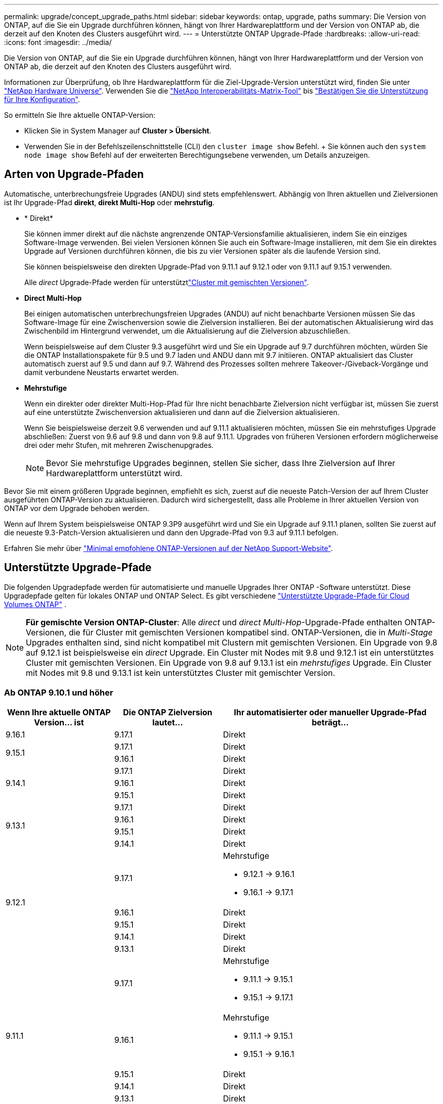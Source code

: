 ---
permalink: upgrade/concept_upgrade_paths.html 
sidebar: sidebar 
keywords: ontap, upgrade, paths 
summary: Die Version von ONTAP, auf die Sie ein Upgrade durchführen können, hängt von Ihrer Hardwareplattform und der Version von ONTAP ab, die derzeit auf den Knoten des Clusters ausgeführt wird. 
---
= Unterstützte ONTAP Upgrade-Pfade
:hardbreaks:
:allow-uri-read: 
:icons: font
:imagesdir: ../media/


[role="lead"]
Die Version von ONTAP, auf die Sie ein Upgrade durchführen können, hängt von Ihrer Hardwareplattform und der Version von ONTAP ab, die derzeit auf den Knoten des Clusters ausgeführt wird.

Informationen zur Überprüfung, ob Ihre Hardwareplattform für die Ziel-Upgrade-Version unterstützt wird, finden Sie unter https://hwu.netapp.com["NetApp Hardware Universe"^]. Verwenden Sie die link:https://imt.netapp.com/matrix/#welcome["NetApp Interoperabilitäts-Matrix-Tool"^] bis link:confirm-configuration.html["Bestätigen Sie die Unterstützung für Ihre Konfiguration"].

.So ermitteln Sie Ihre aktuelle ONTAP-Version:
* Klicken Sie in System Manager auf *Cluster > Übersicht*.
* Verwenden Sie in der Befehlszeilenschnittstelle (CLI) den `cluster image show` Befehl. + Sie können auch den `system node image show` Befehl auf der erweiterten Berechtigungsebene verwenden, um Details anzuzeigen.




== Arten von Upgrade-Pfaden

Automatische, unterbrechungsfreie Upgrades (ANDU) sind stets empfehlenswert. Abhängig von Ihren aktuellen und Zielversionen ist Ihr Upgrade-Pfad *direkt*, *direkt Multi-Hop* oder *mehrstufig*.

* * Direkt*
+
Sie können immer direkt auf die nächste angrenzende ONTAP-Versionsfamilie aktualisieren, indem Sie ein einziges Software-Image verwenden. Bei vielen Versionen können Sie auch ein Software-Image installieren, mit dem Sie ein direktes Upgrade auf Versionen durchführen können, die bis zu vier Versionen später als die laufende Version sind.

+
Sie können beispielsweise den direkten Upgrade-Pfad von 9.11.1 auf 9.12.1 oder von 9.11.1 auf 9.15.1 verwenden.

+
Alle _direct_ Upgrade-Pfade werden für unterstütztlink:concept_mixed_version_requirements.html["Cluster mit gemischten Versionen"].

* *Direct Multi-Hop*
+
Bei einigen automatischen unterbrechungsfreien Upgrades (ANDU) auf nicht benachbarte Versionen müssen Sie das Software-Image für eine Zwischenversion sowie die Zielversion installieren. Bei der automatischen Aktualisierung wird das Zwischenbild im Hintergrund verwendet, um die Aktualisierung auf die Zielversion abzuschließen.

+
Wenn beispielsweise auf dem Cluster 9.3 ausgeführt wird und Sie ein Upgrade auf 9.7 durchführen möchten, würden Sie die ONTAP Installationspakete für 9.5 und 9.7 laden und ANDU dann mit 9.7 initiieren. ONTAP aktualisiert das Cluster automatisch zuerst auf 9.5 und dann auf 9.7. Während des Prozesses sollten mehrere Takeover-/Giveback-Vorgänge und damit verbundene Neustarts erwartet werden.

* *Mehrstufige*
+
Wenn ein direkter oder direkter Multi-Hop-Pfad für Ihre nicht benachbarte Zielversion nicht verfügbar ist, müssen Sie zuerst auf eine unterstützte Zwischenversion aktualisieren und dann auf die Zielversion aktualisieren.

+
Wenn Sie beispielsweise derzeit 9.6 verwenden und auf 9.11.1 aktualisieren möchten, müssen Sie ein mehrstufiges Upgrade abschließen: Zuerst von 9.6 auf 9.8 und dann von 9.8 auf 9.11.1. Upgrades von früheren Versionen erfordern möglicherweise drei oder mehr Stufen, mit mehreren Zwischenupgrades.

+

NOTE: Bevor Sie mehrstufige Upgrades beginnen, stellen Sie sicher, dass Ihre Zielversion auf Ihrer Hardwareplattform unterstützt wird.



Bevor Sie mit einem größeren Upgrade beginnen, empfiehlt es sich, zuerst auf die neueste Patch-Version der auf Ihrem Cluster ausgeführten ONTAP-Version zu aktualisieren. Dadurch wird sichergestellt, dass alle Probleme in Ihrer aktuellen Version von ONTAP vor dem Upgrade behoben werden.

Wenn auf Ihrem System beispielsweise ONTAP 9.3P9 ausgeführt wird und Sie ein Upgrade auf 9.11.1 planen, sollten Sie zuerst auf die neueste 9.3-Patch-Version aktualisieren und dann den Upgrade-Pfad von 9.3 auf 9.11.1 befolgen.

Erfahren Sie mehr über https://kb.netapp.com/Support_Bulletins/Customer_Bulletins/SU2["Minimal empfohlene ONTAP-Versionen auf der NetApp Support-Website"^].



== Unterstützte Upgrade-Pfade

Die folgenden Upgradepfade werden für automatisierte und manuelle Upgrades Ihrer ONTAP -Software unterstützt.  Diese Upgradepfade gelten für lokales ONTAP und ONTAP Select.  Es gibt verschiedene https://docs.netapp.com/us-en/storage-management-cloud-volumes-ontap/task-updating-ontap-cloud.html#supported-upgrade-paths["Unterstützte Upgrade-Pfade für Cloud Volumes ONTAP"^] .


NOTE: *Für gemischte Version ONTAP-Cluster*: Alle _direct_ und _direct Multi-Hop_-Upgrade-Pfade enthalten ONTAP-Versionen, die für Cluster mit gemischten Versionen kompatibel sind. ONTAP-Versionen, die in _Multi-Stage_ Upgrades enthalten sind, sind nicht kompatibel mit Clustern mit gemischten Versionen. Ein Upgrade von 9.8 auf 9.12.1 ist beispielsweise ein _direct_ Upgrade. Ein Cluster mit Nodes mit 9.8 und 9.12.1 ist ein unterstütztes Cluster mit gemischten Versionen. Ein Upgrade von 9.8 auf 9.13.1 ist ein _mehrstufiges_ Upgrade. Ein Cluster mit Nodes mit 9.8 und 9.13.1 ist kein unterstütztes Cluster mit gemischter Version.



=== Ab ONTAP 9.10.1 und höher

[cols="25,25,50"]
|===
| Wenn Ihre aktuelle ONTAP Version… ist | Die ONTAP Zielversion lautet… | Ihr automatisierter oder manueller Upgrade-Pfad beträgt… 


| 9.16.1 | 9.17.1 | Direkt 


.2+| 9.15.1 | 9.17.1 | Direkt 


| 9.16.1 | Direkt 


.3+| 9.14.1 | 9.17.1 | Direkt 


| 9.16.1 | Direkt 


| 9.15.1 | Direkt 


.4+| 9.13.1 | 9.17.1 | Direkt 


| 9.16.1 | Direkt 


| 9.15.1 | Direkt 


| 9.14.1 | Direkt 


.5+| 9.12.1 | 9.17.1  a| 
Mehrstufige

* 9.12.1 -> 9.16.1
* 9.16.1 -> 9.17.1




| 9.16.1 | Direkt 


| 9.15.1 | Direkt 


| 9.14.1 | Direkt 


| 9.13.1 | Direkt 


.6+| 9.11.1 | 9.17.1  a| 
Mehrstufige

* 9.11.1 -> 9.15.1
* 9.15.1 -> 9.17.1




| 9.16.1  a| 
Mehrstufige

* 9.11.1 -> 9.15.1
* 9.15.1 -> 9.16.1




| 9.15.1 | Direkt 


| 9.14.1 | Direkt 


| 9.13.1 | Direkt 


| 9.12.1 | Direkt 


.7+| 9.10.1 | 9.17.1  a| 
Mehrstufige

* 9.10.1 -> 9.14.1
* 9.14.1 -> 9.17.1




| 9.16.1  a| 
Mehrstufige

* 9.10.1 -> 9.14.1
* 9.14.1 -> 9.16.1




| 9.15.1  a| 
Mehrstufige

* 9.10.1 -> 9.14.1
* 9.14.1 -> 9.15.1




| 9.14.1 | Direkt 


| 9.13.1 | Direkt 


| 9.12.1 | Direkt 


| 9.11.1 | Direkt 
|===


=== Ab ONTAP 9.9.1

[cols="25,25,50"]
|===
| Wenn Ihre aktuelle ONTAP Version… ist | Die ONTAP Zielversion lautet… | Ihr automatisierter oder manueller Upgrade-Pfad beträgt… 


.8+| 9.9.1 | 9.17.1  a| 
Mehrstufige

* 9.9.1->9.13.1
* 9.13.1->9.17.1




| 9.16.1  a| 
Mehrstufige

* 9.9.1->9.13.1
* 9.13.1->9.16.1




| 9.15.1  a| 
Mehrstufige

* 9.9.1->9.13.1
* 9.13.1->9.15.1




| 9.14.1  a| 
Mehrstufige

* 9.9.1->9.13.1
* 9.13.1->9.14.1




| 9.13.1 | Direkt 


| 9.12.1 | Direkt 


| 9.11.1 | Direkt 


| 9.10.1 | Direkt 
|===


=== Ab ONTAP 9.8

[NOTE]
====
Wenn Sie eines der folgenden Plattformmodelle in einer MetroCluster IP-Konfiguration von ONTAP 9.8 auf 9.10.1 oder höher aktualisieren, müssen Sie zuerst auf ONTAP 9.9 aktualisieren:

* FAS2750
* FAS500f
* AFF A220
* AFF A250


====
[cols="25,25,50"]
|===
| Wenn Ihre aktuelle ONTAP Version… ist | Die ONTAP Zielversion lautet… | Ihr automatisierter oder manueller Upgrade-Pfad beträgt… 


.9+| 9,8 | 9.17.1  a| 
Mehrstufige

* 9,8 -> 9.12.1
* 9.12.1 -> 9.16.1
* 9.16.1 -> 9.17.1




| 9.16.1  a| 
Mehrstufige

* 9,8 -> 9.12.1
* 9.12.1 -> 9.16.1




| 9.15.1  a| 
Mehrstufige

* 9,8 -> 9.12.1
* 9.12.1 -> 9.15.1




| 9.14.1  a| 
Mehrstufige

* 9,8 -> 9.12.1
* 9.12.1 -> 9.14.1




| 9.13.1  a| 
Mehrstufige

* 9,8 -> 9.12.1
* 9.12.1 -> 9.13.1




| 9.12.1 | Direkt 


| 9.11.1 | Direkt 


| 9.10.1  a| 
Direkt



| 9.9.1 | Direkt 
|===


=== Ab ONTAP 9.7

Die Upgrade-Pfade von ONTAP 9.7 können je nach Durchführung eines automatisierten oder manuellen Upgrades variieren.

[role="tabbed-block"]
====
.Automatisierte Pfade
--
[cols="25,25,50"]
|===
| Wenn Ihre aktuelle ONTAP Version… ist | Die ONTAP Zielversion lautet… | Ihr automatisierter Upgrade-Pfad lautet… 


.10+| 9,7 | 9.17.1  a| 
Mehrstufige

* 9,7 -> 9.8
* 9,8 -> 9.12.1
* 9.12.1 -> 9.16.1
* 9.16.1 -> 9.17.1




| 9.16.1  a| 
Mehrstufige

* 9,7 -> 9.8
* 9,8 -> 9.12.1
* 9.12.1 -> 9.16.1




| 9.15.1  a| 
Mehrstufige

* 9,7 -> 9.8
* 9,8 -> 9.12.1
* 9.12.1 -> 9.15.1




| 9.14.1  a| 
Mehrstufige

* 9,7 -> 9.8
* 9,8 -> 9.12.1
* 9.12.1 -> 9.14.1




| 9.13.1  a| 
Mehrstufige

* 9.7 -> 9.9.1
* 9.9.1 -> 9.13.1




| 9.12.1  a| 
Mehrstufige

* 9,7 -> 9.8
* 9,8 -> 9.12.1




| 9.11.1 | Direct Multi-Hop (erfordert Bilder für 9.8 und 9.11.1) 


| 9.10.1 | Direct Multi-Hop (erfordert Images für die P-Version 9.8 und 9.10.1P1 oder höher) 


| 9.9.1 | Direkt 


| 9,8 | Direkt 
|===
--
.Manuelle Pfade
--
[cols="25,25,50"]
|===
| Wenn Ihre aktuelle ONTAP Version… ist | Die ONTAP Zielversion lautet… | Ihr manueller Upgrade-Pfad lautet… 


.10+| 9,7 | 9.16.1  a| 
Mehrstufige

* 9,7 -> 9.8
* 9,8 -> 9.12.1
* 9.12.1 -> 9.16.1
* 9.16.1 -> 9.17.1




| 9.16.1  a| 
Mehrstufige

* 9,7 -> 9.8
* 9,8 -> 9.12.1
* 9.12.1 -> 9.16.1




| 9.15.1  a| 
Mehrstufige

* 9,7 -> 9.8
* 9,8 -> 9.12.1
* 9.12.1 -> 9.15.1




| 9.14.1  a| 
Mehrstufige

* 9,7 -> 9.8
* 9,8 -> 9.12.1
* 9.12.1 -> 9.14.1




| 9.13.1  a| 
Mehrstufige

* 9.7 -> 9.9.1
* 9.9.1 -> 9.13.1




| 9.12.1  a| 
Mehrstufige

* 9,7 -> 9.8
* 9,8 -> 9.12.1




| 9.11.1  a| 
Mehrstufige

* 9,7 -> 9.8
* 9.8 -> 9.11.1




| 9.10.1  a| 
Mehrstufige

* 9,7 -> 9.8
* 9.8 -> 9.10.1




| 9.9.1 | Direkt 


| 9,8 | Direkt 
|===
--
====


=== Ab ONTAP 9.6

Die Upgrade-Pfade von ONTAP 9.6 können je nach Durchführung eines automatisierten oder manuellen Upgrades variieren.

[role="tabbed-block"]
====
.Automatisierte Pfade
--
[cols="25,25,50"]
|===
| Wenn Ihre aktuelle ONTAP Version… ist | Die ONTAP Zielversion lautet… | Ihr automatisierter Upgrade-Pfad lautet… 


.11+| 9,6 | 9.17.1  a| 
Mehrstufige

* 9,6 -> 9.8
* 9,8 -> 9.12.1
* 9.12.1 -> 9.16.1
* 9.16.1 -> 9.17.1




| 9.16.1  a| 
Mehrstufige

* 9,6 -> 9.8
* 9,8 -> 9.12.1
* 9.12.1 -> 9.16.1




| 9.15.1  a| 
Mehrstufige

* 9,6 -> 9.8
* 9,8 -> 9.12.1
* 9.12.1 -> 9.15.1




| 9.14.1  a| 
Mehrstufige

* 9,6 -> 9.8
* 9,8 -> 9.12.1
* 9.12.1 -> 9.14.1




| 9.13.1  a| 
Mehrstufige

* 9,6 -> 9.8
* 9,8 -> 9.12.1
* 9.12.1 -> 9.13.1




| 9.12.1  a| 
Mehrstufige

* 9,6 -> 9.8
* 9,8 -> 9.12.1




| 9.11.1  a| 
Mehrstufige

* 9,6 -> 9.8
* 9.8 -> 9.11.1




| 9.10.1 | Direct Multi-Hop (erfordert Images für die P-Version 9.8 und 9.10.1P1 oder höher) 


| 9.9.1  a| 
Mehrstufige

* 9,6 -> 9.8
* 9.8 -> 9.9.1




| 9,8 | Direkt 


| 9,7 | Direkt 
|===
--
.Manuelle Pfade
--
[cols="25,25,50"]
|===
| Wenn Ihre aktuelle ONTAP Version… ist | Die ONTAP Zielversion lautet… | Ihr manueller Upgrade-Pfad lautet… 


.11+| 9,6 | 9.17.1  a| 
Mehrstufige

* 9,6 -> 9.8
* 9,8 -> 9.12.1
* 9.12.1 -> 9.16.1
* 9.16.1 -> 9.17.1




| 9.16.1  a| 
Mehrstufige

* 9,6 -> 9.8
* 9,8 -> 9.12.1
* 9.12.1 -> 9.16.1




| 9.15.1  a| 
Mehrstufige

* 9,6 -> 9.8
* 9,8 -> 9.12.1
* 9.12.1 -> 9.15.1




| 9.14.1  a| 
Mehrstufige

* 9,6 -> 9.8
* 9,8 -> 9.12.1
* 9.12.1 -> 9.14.1




| 9.13.1  a| 
Mehrstufige

* 9,6 -> 9.8
* 9,8 -> 9.12.1
* 9.12.1 -> 9.13.1




| 9.12.1  a| 
Mehrstufige

* 9,6 -> 9.8
* 9,8 -> 9.12.1




| 9.11.1  a| 
Mehrstufige

* 9,6 -> 9.8
* 9.8 -> 9.11.1




| 9.10.1  a| 
Mehrstufige

* 9,6 -> 9.8
* 9.8 -> 9.10.1




| 9.9.1  a| 
Mehrstufige

* 9,6 -> 9.8
* 9.8 -> 9.9.1




| 9,8 | Direkt 


| 9,7 | Direkt 
|===
--
====


=== Ab ONTAP 9.5

Die Upgrade-Pfade von ONTAP 9.5 können je nach Durchführung eines automatisierten oder manuellen Upgrades variieren.

[role="tabbed-block"]
====
.Automatisierte Pfade
--
[cols="25,25,50"]
|===
| Wenn Ihre aktuelle ONTAP Version… ist | Die ONTAP Zielversion lautet… | Ihr automatisierter Upgrade-Pfad lautet… 


.12+| 9,5 | 9.17.1  a| 
Mehrstufige

* 9.5 -> 9.9.1 (direkter Multi-Hop, erfordert Bilder für 9.7 und 9.9.1)
* 9.9.1 -> 9.13.1
* 9.13.1 -> 9.17.1




| 9.16.1  a| 
Mehrstufige

* 9.5 -> 9.9.1 (direkter Multi-Hop, erfordert Bilder für 9.7 und 9.9.1)
* 9.9.1 -> 9.13.1
* 9.13.1 -> 9.16.1




| 9.15.1  a| 
Mehrstufige

* 9.5 -> 9.9.1 (direkter Multi-Hop, erfordert Bilder für 9.7 und 9.9.1)
* 9.9.1 -> 9.13.1
* 9.13.1 -> 9.15.1




| 9.14.1  a| 
Mehrstufige

* 9.5 -> 9.9.1 (direkter Multi-Hop, erfordert Bilder für 9.7 und 9.9.1)
* 9.9.1 -> 9.13.1
* 9.13.1 -> 9.14.1




| 9.13.1  a| 
Mehrstufige

* 9.5 -> 9.9.1 (direkter Multi-Hop, erfordert Bilder für 9.7 und 9.9.1)
* 9.9.1 -> 9.13.1




| 9.12.1  a| 
Mehrstufige

* 9.5 -> 9.9.1 (direkter Multi-Hop, erfordert Bilder für 9.7 und 9.9.1)
* 9.9.1 -> 9.12.1




| 9.11.1  a| 
Mehrstufige

* 9.5 -> 9.9.1 (direkter Multi-Hop, erfordert Bilder für 9.7 und 9.9.1)
* 9.9.1 -> 9.11.1




| 9.10.1  a| 
Mehrstufige

* 9.5 -> 9.9.1 (direkter Multi-Hop, erfordert Bilder für 9.7 und 9.9.1)
* 9.9.1 -> 9.10.1




| 9.9.1 | Direct Multi-Hop (erfordert Bilder für 9.7 und 9.9.1) 


| 9,8  a| 
Mehrstufige

* 9,5 -> 9.7
* 9,7 -> 9.8




| 9,7 | Direkt 


| 9,6 | Direkt 
|===
--
.Manuelle Upgrade-Pfade
--
[cols="25,25,50"]
|===
| Wenn Ihre aktuelle ONTAP Version… ist | Die ONTAP Zielversion lautet… | Ihr manueller Upgrade-Pfad lautet… 


.12+| 9,5 | 9.17.1  a| 
Mehrstufige

* 9,5 -> 9.7
* 9.7 -> 9.9.1
* 9.9.1 -> 9.13.1
* 9.13.1 -> 9.17.1




| 9.16.1  a| 
Mehrstufige

* 9,5 -> 9.7
* 9.7 -> 9.9.1
* 9.9.1 -> 9.13.1
* 9.13.1 -> 9.16.1




| 9.15.1  a| 
Mehrstufige

* 9,5 -> 9.7
* 9.7 -> 9.9.1
* 9.9.1 -> 9.13.1
* 9.13.1 -> 9.15.1




| 9.14.1  a| 
Mehrstufige

* 9,5 -> 9.7
* 9.7 -> 9.9.1
* 9.9.1 -> 9.13.1
* 9.13.1 -> 9.14.1




| 9.13.1  a| 
Mehrstufige

* 9,5 -> 9.7
* 9.7 -> 9.9.1
* 9.9.1 -> 9.13.1




| 9.12.1  a| 
Mehrstufige

* 9,5 -> 9.7
* 9.7 -> 9.9.1
* 9.9.1 -> 9.12.1




| 9.11.1  a| 
Mehrstufige

* 9,5 -> 9.7
* 9.7 -> 9.9.1
* 9.9.1 -> 9.11.1




| 9.10.1  a| 
Mehrstufige

* 9,5 -> 9.7
* 9.7 -> 9.9.1
* 9.9.1 -> 9.10.1




| 9.9.1  a| 
Mehrstufige

* 9,5 -> 9.7
* 9.7 -> 9.9.1




| 9,8  a| 
Mehrstufige

* 9,5 -> 9.7
* 9,7 -> 9.8




| 9,7 | Direkt 


| 9,6 | Direkt 
|===
--
====


=== Von ONTAP 9.4-9.0

Die Upgrade-Pfade von ONTAP 9.4, 9.3, 9.2, 9.1 und 9.0 können je nach Durchführung eines automatisierten oder manuellen Upgrades variieren.

.Automatisierte Upgrade-Pfade
[%collapsible]
====
[cols="25,25,50"]
|===
| Wenn Ihre aktuelle ONTAP Version… ist | Die ONTAP Zielversion lautet… | Ihr automatisierter Upgrade-Pfad lautet… 


.13+| 9,4 | 9.17.1  a| 
Mehrstufige

* 9,4 -> 9.5
* 9.5 -> 9.9.1 (direkter Multi-Hop, erfordert Bilder für 9.7 und 9.9.1)
* 9.9.1 -> 9.13.1
* 9.13.1 -> 9.17.1




| 9.16.1  a| 
Mehrstufige

* 9,4 -> 9.5
* 9.5 -> 9.9.1 (direkter Multi-Hop, erfordert Bilder für 9.7 und 9.9.1)
* 9.9.1 -> 9.13.1
* 9.13.1 -> 9.16.1




| 9.15.1  a| 
Mehrstufige

* 9,4 -> 9.5
* 9.5 -> 9.9.1 (direkter Multi-Hop, erfordert Bilder für 9.7 und 9.9.1)
* 9.9.1 -> 9.13.1
* 9.13.1 -> 9.15.1




| 9.14.1  a| 
Mehrstufige

* 9,4 -> 9.5
* 9.5 -> 9.9.1 (direkter Multi-Hop, erfordert Bilder für 9.7 und 9.9.1)
* 9.9.1 -> 9.13.1
* 9.13.1 -> 9.14.1




| 9.13.1  a| 
Mehrstufige

* 9,4 -> 9.5
* 9.5 -> 9.9.1 (direkter Multi-Hop, erfordert Bilder für 9.7 und 9.9.1)
* 9.9.1 -> 9.13.1




| 9.12.1  a| 
Mehrstufige

* 9,4 -> 9.5
* 9.5 -> 9.9.1 (direkter Multi-Hop, erfordert Bilder für 9.7 und 9.9.1)
* 9.9.1 -> 9.12.1




| 9.11.1  a| 
Mehrstufige

* 9,4 -> 9.5
* 9.5 -> 9.9.1 (direkter Multi-Hop, erfordert Bilder für 9.7 und 9.9.1)
* 9.9.1 -> 9.11.1




| 9.10.1  a| 
Mehrstufige

* 9,4 -> 9.5
* 9.5 -> 9.9.1 (direkter Multi-Hop, erfordert Bilder für 9.7 und 9.9.1)
* 9.9.1 -> 9.10.1




| 9.9.1  a| 
Mehrstufige

* 9,4 -> 9.5
* 9.5 -> 9.9.1 (direkter Multi-Hop, erfordert Bilder für 9.7 und 9.9.1)




| 9,8  a| 
Mehrstufige

* 9,4 -> 9.5
* 9.5 -> 9.8 (direkter Multi-Hop, erfordert Bilder für 9.7 und 9.8)




| 9,7  a| 
Mehrstufige

* 9,4 -> 9.5
* 9,5 -> 9.7




| 9,6  a| 
Mehrstufige

* 9,4 -> 9.5
* 9,5 -> 9.6




| 9,5 | Direkt 


.14+| 9,3 | 9.17.1  a| 
Mehrstufige

* 9.3 -> 9.7 (direkter Multi-Hop, erfordert Bilder für 9.5 und 9.7)
* 9.7 -> 9.9.1
* 9.9.1 -> 9.13.1
* 9.13.1 -> 9.17.1




| 9.16.1  a| 
Mehrstufige

* 9.3 -> 9.7 (direkter Multi-Hop, erfordert Bilder für 9.5 und 9.7)
* 9.7 -> 9.9.1
* 9.9.1 -> 9.13.1
* 9.13.1 -> 9.16.1




| 9.15.1  a| 
Mehrstufige

* 9.3 -> 9.7 (direkter Multi-Hop, erfordert Bilder für 9.5 und 9.7)
* 9.7 -> 9.9.1
* 9.9.1 -> 9.13.1
* 9.13.1 -> 9.15.1




| 9.14.1  a| 
Mehrstufige

* 9.3 -> 9.7 (direkter Multi-Hop, erfordert Bilder für 9.5 und 9.7)
* 9.7 -> 9.9.1
* 9.9.1 -> 9.13.1
* 9.13.1 -> 9.14.1




| 9.13.1  a| 
Mehrstufige

* 9.3 -> 9.7 (direkter Multi-Hop, erfordert Bilder für 9.5 und 9.7)
* 9.7 -> 9.9.1
* 9.9.1 -> 9.13.1




| 9.12.1  a| 
Mehrstufige

* 9.3 -> 9.7 (direkter Multi-Hop, erfordert Bilder für 9.5 und 9.7)
* 9.7 -> 9.9.1
* 9.9.1 -> 9.12.1




| 9.11.1  a| 
Mehrstufige

* 9.3 -> 9.7 (direkter Multi-Hop, erfordert Bilder für 9.5 und 9.7)
* 9.7 -> 9.9.1
* 9.9.1 -> 9.11.1




| 9.10.1  a| 
Mehrstufige

* 9.3 -> 9.7 (direkter Multi-Hop, erfordert Bilder für 9.5 und 9.7)
* 9.7 -> 9.10.1 (direkter Multi-Hop, erfordert Bilder für 9.8 und 9.10.1)




| 9.9.1  a| 
Mehrstufige

* 9.3 -> 9.7 (direkter Multi-Hop, erfordert Bilder für 9.5 und 9.7)
* 9.7 -> 9.9.1




| 9,8  a| 
Mehrstufige

* 9.3 -> 9.7 (direkter Multi-Hop, erfordert Bilder für 9.5 und 9.7)
* 9,7 -> 9.8




| 9,7 | Direct Multi-Hop (erfordert Bilder für 9.5 und 9.7) 


| 9,6  a| 
Mehrstufige

* 9,3 -> 9.5
* 9,5 -> 9.6




| 9,5 | Direkt 


| 9,4 | Nicht verfügbar 


.15+| 9,2 | 9.17.1  a| 
Mehrstufige

* 9,2 -> 9.3
* 9.3 -> 9.7 (direkter Multi-Hop, erfordert Bilder für 9.5 und 9.7)
* 9.7 -> 9.9.1
* 9.9.1 -> 9.13.1
* 9.13.1 -> 9.17.1




| 9.16.1  a| 
Mehrstufige

* 9,2 -> 9.3
* 9.3 -> 9.7 (direkter Multi-Hop, erfordert Bilder für 9.5 und 9.7)
* 9.7 -> 9.9.1
* 9.9.1 -> 9.13.1
* 9.13.1 -> 9.16.1




| 9.15.1  a| 
Mehrstufige

* 9,2 -> 9.3
* 9.3 -> 9.7 (direkter Multi-Hop, erfordert Bilder für 9.5 und 9.7)
* 9.7 -> 9.9.1
* 9.9.1 -> 9.13.1
* 9.13.1 -> 9.15.1




| 9.14.1  a| 
Mehrstufige

* 9,2 -> 9.3
* 9.3 -> 9.7 (direkter Multi-Hop, erfordert Bilder für 9.5 und 9.7)
* 9.7 -> 9.9.1
* 9.9.1 -> 9.13.1
* 9.13.1 -> 9.14.1




| 9.13.1  a| 
Mehrstufige

* 9,2 -> 9.3
* 9.3 -> 9.7 (direkter Multi-Hop, erfordert Bilder für 9.5 und 9.7)
* 9.7 -> 9.9.1
* 9.9.1 -> 9.13.1




| 9.12.1  a| 
Mehrstufige

* 9,2 -> 9.3
* 9.3 -> 9.7 (direkter Multi-Hop, erfordert Bilder für 9.5 und 9.7)
* 9.7 -> 9.9.1
* 9.9.1 -> 9.12.1




| 9.11.1  a| 
Mehrstufige

* 9,2 -> 9.3
* 9.3 -> 9.7 (direkter Multi-Hop, erfordert Bilder für 9.5 und 9.7)
* 9.7 -> 9.9.1
* 9.9.1 -> 9.11.1




| 9.10.1  a| 
Mehrstufige

* 9,2 -> 9.3
* 9.3 -> 9.7 (direkter Multi-Hop, erfordert Bilder für 9.5 und 9.7)
* 9.7 -> 9.10.1 (direkter Multi-Hop, erfordert Bilder für 9.8 und 9.10.1)




| 9.9.1  a| 
Mehrstufige

* 9,2 -> 9.3
* 9.3 -> 9.7 (direkter Multi-Hop, erfordert Bilder für 9.5 und 9.7)
* 9.7 -> 9.9.1




| 9,8  a| 
Mehrstufige

* 9,2 -> 9.3
* 9.3 -> 9.7 (direkter Multi-Hop, erfordert Bilder für 9.5 und 9.7)
* 9,7 -> 9.8




| 9,7  a| 
Mehrstufige

* 9,2 -> 9.3
* 9.3 -> 9.7 (direkter Multi-Hop, erfordert Bilder für 9.5 und 9.7)




| 9,6  a| 
Mehrstufige

* 9,2 -> 9.3
* 9,3 -> 9.5
* 9,5 -> 9.6




| 9,5  a| 
Mehrstufige

* 9,3 -> 9.5
* 9,5 -> 9.6




| 9,4 | Nicht verfügbar 


| 9,3 | Direkt 


.16+| 9,1 | 9.17.1  a| 
Mehrstufige

* 9,1 -> 9.3
* 9.3 -> 9.7 (direkter Multi-Hop, erfordert Bilder für 9.5 und 9.7)
* 9.7 -> 9.9.1
* 9.9.1 -> 9.13.1
* 9.13.1 -> 9.17.1




| 9.16.1  a| 
Mehrstufige

* 9,1 -> 9.3
* 9.3 -> 9.7 (direkter Multi-Hop, erfordert Bilder für 9.5 und 9.7)
* 9.7 -> 9.9.1
* 9.9.1 -> 9.13.1
* 9.13.1 -> 9.16.1




| 9.15.1  a| 
Mehrstufige

* 9,1 -> 9.3
* 9.3 -> 9.7 (direkter Multi-Hop, erfordert Bilder für 9.5 und 9.7)
* 9.7 -> 9.9.1
* 9.9.1 -> 9.13.1
* 9.13.1 -> 9.15.1




| 9.14.1  a| 
Mehrstufige

* 9,1 -> 9.3
* 9.3 -> 9.7 (direkter Multi-Hop, erfordert Bilder für 9.5 und 9.7)
* 9.7 -> 9.9.1
* 9.9.1 -> 9.13.1
* 9.13.1 -> 9.14.1




| 9.13.1  a| 
Mehrstufige

* 9,1 -> 9.3
* 9.3 -> 9.7 (direkter Multi-Hop, erfordert Bilder für 9.5 und 9.7)
* 9.7 -> 9.9.1
* 9.9.1 -> 9.13.1




| 9.12.1  a| 
Mehrstufige

* 9,1 -> 9.3
* 9.3 -> 9.7 (direkter Multi-Hop, erfordert Bilder für 9.5 und 9.7)
* 9,7 -> 9.8
* 9,8 -> 9.12.1




| 9.11.1  a| 
Mehrstufige

* 9,1 -> 9.3
* 9.3 -> 9.7 (direkter Multi-Hop, erfordert Bilder für 9.5 und 9.7)
* 9.7 -> 9.9.1
* 9.9.1 -> 9.11.1




| 9.10.1  a| 
Mehrstufige

* 9,1 -> 9.3
* 9.3 -> 9.7 (direkter Multi-Hop, erfordert Bilder für 9.5 und 9.7)
* 9.7 -> 9.10.1 (direkter Multi-Hop, erfordert Bilder für 9.8 und 9.10.1)




| 9.9.1  a| 
Mehrstufige

* 9,1 -> 9.3
* 9.3 -> 9.7 (direkter Multi-Hop, erfordert Bilder für 9.5 und 9.7)
* 9.7 -> 9.9.1




| 9,8  a| 
Mehrstufige

* 9,1 -> 9.3
* 9.3 -> 9.7 (direkter Multi-Hop, erfordert Bilder für 9.5 und 9.7)
* 9,7 -> 9.8




| 9,7  a| 
Mehrstufige

* 9,1 -> 9.3
* 9.3 -> 9.7 (direkter Multi-Hop, erfordert Bilder für 9.5 und 9.7)




| 9,6  a| 
Mehrstufige

* 9,1 -> 9.3
* 9.3 -> 9.6 (direkter Multi-Hop, erfordert Bilder für 9.5 und 9.6)




| 9,5  a| 
Mehrstufige

* 9,1 -> 9.3
* 9,3 -> 9.5




| 9,4 | Nicht verfügbar 


| 9,3 | Direkt 


| 9,2 | Nicht verfügbar 


.17+| 9,0 | 9.17.1  a| 
Mehrstufige

* 9,0 -> 9.1
* 9,1 -> 9.3
* 9.3 -> 9.7 (direkter Multi-Hop, erfordert Bilder für 9.5 und 9.7)
* 9.7 -> 9.9.1
* 9.9.1 -> 9.13.1
* 9.13.1 -> 9.17.1




| 9.16.1  a| 
Mehrstufige

* 9,0 -> 9.1
* 9,1 -> 9.3
* 9.3 -> 9.7 (direkter Multi-Hop, erfordert Bilder für 9.5 und 9.7)
* 9.7 -> 9.9.1
* 9.9.1 -> 9.13.1
* 9.13.1 -> 9.16.1




| 9.15.1  a| 
Mehrstufige

* 9,0 -> 9.1
* 9,1 -> 9.3
* 9.3 -> 9.7 (direkter Multi-Hop, erfordert Bilder für 9.5 und 9.7)
* 9.7 -> 9.9.1
* 9.9.1 -> 9.13.1
* 9.13.1 -> 9.15.1




| 9.14.1  a| 
Mehrstufige

* 9,0 -> 9.1
* 9,1 -> 9.3
* 9.3 -> 9.7 (direkter Multi-Hop, erfordert Bilder für 9.5 und 9.7)
* 9.7 -> 9.9.1
* 9.9.1 -> 9.13.1
* 9.13.1 -> 9.14.1




| 9.13.1  a| 
Mehrstufige

* 9,0 -> 9.1
* 9,1 -> 9.3
* 9.3 -> 9.7 (direkter Multi-Hop, erfordert Bilder für 9.5 und 9.7)
* 9.7 -> 9.9.1
* 9.9.1 -> 9.13.1




| 9.12.1  a| 
Mehrstufige

* 9,0 -> 9.1
* 9,1 -> 9.3
* 9.3 -> 9.7 (direkter Multi-Hop, erfordert Bilder für 9.5 und 9.7)
* 9.7 -> 9.9.1
* 9.9.1 -> 9.12.1




| 9.11.1  a| 
Mehrstufige

* 9,0 -> 9.1
* 9,1 -> 9.3
* 9.3 -> 9.7 (direkter Multi-Hop, erfordert Bilder für 9.5 und 9.7)
* 9.7 -> 9.9.1
* 9.9.1 -> 9.11.1




| 9.10.1  a| 
Mehrstufige

* 9,0 -> 9.1
* 9,1 -> 9.3
* 9.3 -> 9.7 (direkter Multi-Hop, erfordert Bilder für 9.5 und 9.7)
* 9.7 -> 9.10.1 (direkter Multi-Hop, erfordert Bilder für 9.8 und 9.10.1)




| 9.9.1  a| 
Mehrstufige

* 9,0 -> 9.1
* 9,1 -> 9.3
* 9.3 -> 9.7 (direkter Multi-Hop, erfordert Bilder für 9.5 und 9.7)
* 9.7 -> 9.9.1




| 9,8  a| 
Mehrstufige

* 9,0 -> 9.1
* 9,1 -> 9.3
* 9.3 -> 9.7 (direkter Multi-Hop, erfordert Bilder für 9.5 und 9.7)
* 9,7 -> 9.8




| 9,7  a| 
Mehrstufige

* 9,0 -> 9.1
* 9,1 -> 9.3
* 9.3 -> 9.7 (direkter Multi-Hop, erfordert Bilder für 9.5 und 9.7)




| 9,6  a| 
Mehrstufige

* 9,0 -> 9.1
* 9,1 -> 9.3
* 9,3 -> 9.5
* 9,5 -> 9.6




| 9,5  a| 
Mehrstufige

* 9,0 -> 9.1
* 9,1 -> 9.3
* 9,3 -> 9.5




| 9,4 | Nicht verfügbar 


| 9,3  a| 
Mehrstufige

* 9,0 -> 9.1
* 9,1 -> 9.3




| 9,2 | Nicht verfügbar 


| 9,1 | Direkt 
|===
====
.Manuelle Upgrade-Pfade
[%collapsible]
====
[cols="25,25,50"]
|===
| Wenn Ihre aktuelle ONTAP Version… ist | Die ONTAP Zielversion lautet… | Ihr ANDU-Upgrade-Pfad ist… 


.13+| 9,4 | 9.17.1  a| 
Mehrstufige

* 9,4 -> 9.5
* 9,5 -> 9.7
* 9.7 -> 9.9.1
* 9.9.1 -> 9.13.1
* 9.13.1 -> 9.17.1




| 9.16.1  a| 
Mehrstufige

* 9,4 -> 9.5
* 9,5 -> 9.7
* 9.7 -> 9.9.1
* 9.9.1 -> 9.13.1
* 9.13.1 -> 9.16.1




| 9.15.1  a| 
Mehrstufige

* 9,4 -> 9.5
* 9,5 -> 9.7
* 9.7 -> 9.9.1
* 9.9.1 -> 9.13.1
* 9.13.1 -> 9.15.1




| 9.14.1  a| 
Mehrstufige

* 9,4 -> 9.5
* 9,5 -> 9.7
* 9.7 -> 9.9.1
* 9.9.1 -> 9.13.1
* 9.13.1 -> 9.14.1




| 9.13.1  a| 
Mehrstufige

* 9,4 -> 9.5
* 9,5 -> 9.7
* 9.7 -> 9.9.1
* 9.9.1 -> 9.13.1




| 9.12.1  a| 
Mehrstufige

* 9,4 -> 9.5
* 9,5 -> 9.7
* 9.7 -> 9.9.1
* 9.9.1 -> 9.12.1




| 9.11.1  a| 
Mehrstufige

* 9,4 -> 9.5
* 9,5 -> 9.7
* 9.7 -> 9.9.1
* 9.9.1 -> 9.11.1




| 9.10.1  a| 
Mehrstufige

* 9,4 -> 9.5
* 9,5 -> 9.7
* 9.7 -> 9.9.1
* 9.9.1 -> 9.10.1




| 9.9.1  a| 
Mehrstufige

* 9,4 -> 9.5
* 9,5 -> 9.7
* 9.7 -> 9.9.1




| 9,8  a| 
Mehrstufige

* 9,4 -> 9.5
* 9,5 -> 9.7
* 9,7 -> 9.8




| 9,7  a| 
Mehrstufige

* 9,4 -> 9.5
* 9,5 -> 9.7




| 9,6  a| 
Mehrstufige

* 9,4 -> 9.5
* 9,5 -> 9.6




| 9,5 | Direkt 


.14+| 9,3 | 9.17.1  a| 
Mehrstufige

* 9,3 -> 9.5
* 9,5 -> 9.7
* 9.7 -> 9.9.1
* 9.9.1 -> 9.12.1
* 9.12.1 -> 9.16.1
* 9.16.1 -> 9.17.1




| 9.16.1  a| 
Mehrstufige

* 9,3 -> 9.5
* 9,5 -> 9.7
* 9.7 -> 9.9.1
* 9.9.1 -> 9.12.1
* 9.12.1 -> 9.16.1




| 9.15.1  a| 
Mehrstufige

* 9,3 -> 9.5
* 9,5 -> 9.7
* 9.7 -> 9.9.1
* 9.9.1 -> 9.12.1
* 9.12.1 -> 9.15.1




| 9.14.1  a| 
Mehrstufige

* 9,3 -> 9.5
* 9,5 -> 9.7
* 9.7 -> 9.9.1
* 9.9.1 -> 9.12.1
* 9.12.1 -> 9.14.1




| 9.13.1  a| 
Mehrstufige

* 9,3 -> 9.5
* 9,5 -> 9.7
* 9.7 -> 9.9.1
* 9.9.1 -> 9.13.1




| 9.12.1  a| 
Mehrstufige

* 9,3 -> 9.5
* 9,5 -> 9.7
* 9.7 -> 9.9.1
* 9.9.1 -> 9.12.1




| 9.11.1  a| 
Mehrstufige

* 9,3 -> 9.5
* 9,5 -> 9.7
* 9.7 -> 9.9.1
* 9.9.1 -> 9.11.1




| 9.10.1  a| 
Mehrstufige

* 9,3 -> 9.5
* 9,5 -> 9.7
* 9.7 -> 9.9.1
* 9.9.1 -> 9.10.1




| 9.9.1  a| 
Mehrstufige

* 9,3 -> 9.5
* 9,5 -> 9.7
* 9.7 -> 9.9.1




| 9,8  a| 
Mehrstufige

* 9,3 -> 9.5
* 9,5 -> 9.7
* 9,7 -> 9.8




| 9,7  a| 
Mehrstufige

* 9,3 -> 9.5
* 9,5 -> 9.7




| 9,6  a| 
Mehrstufige

* 9,3 -> 9.5
* 9,5 -> 9.6




| 9,5 | Direkt 


| 9,4 | Nicht verfügbar 


.15+| 9,2 | 9.17.1  a| 
Mehrstufige

* 9,3 -> 9.5
* 9,5 -> 9.7
* 9.7 -> 9.9.1
* 9.9.1 -> 9.12.1
* 9.12.1 -> 9.16.1
* 9.16.1 -> 9.17.1




| 9.16.1  a| 
Mehrstufige

* 9,3 -> 9.5
* 9,5 -> 9.7
* 9.7 -> 9.9.1
* 9.9.1 -> 9.12.1
* 9.12.1 -> 9.16.1




| 9.15.1  a| 
Mehrstufige

* 9,3 -> 9.5
* 9,5 -> 9.7
* 9.7 -> 9.9.1
* 9.9.1 -> 9.12.1
* 9.12.1 -> 9.15.1




| 9.14.1  a| 
Mehrstufige

* 9,2 -> 9.3
* 9,3 -> 9.5
* 9,5 -> 9.7
* 9.7 -> 9.9.1
* 9.9.1 -> 9.12.1
* 9.12.1 -> 9.14.1




| 9.13.1  a| 
Mehrstufige

* 9,2 -> 9.3
* 9,3 -> 9.5
* 9,5 -> 9.7
* 9.7 -> 9.9.1
* 9.9.1 -> 9.13.1




| 9.12.1  a| 
Mehrstufige

* 9,2 -> 9.3
* 9,3 -> 9.5
* 9,5 -> 9.7
* 9.7 -> 9.9.1
* 9.9.1 -> 9.12.1




| 9.11.1  a| 
Mehrstufige

* 9,2 -> 9.3
* 9,3 -> 9.5
* 9,5 -> 9.7
* 9.7 -> 9.9.1
* 9.9.1 -> 9.11.1




| 9.10.1  a| 
Mehrstufige

* 9,2 -> 9.3
* 9,3 -> 9.5
* 9,5 -> 9.7
* 9.7 -> 9.9.1
* 9.9.1 -> 9.10.1




| 9.9.1  a| 
Mehrstufige

* 9,2 -> 9.3
* 9,3 -> 9.5
* 9,5 -> 9.7
* 9.7 -> 9.9.1




| 9,8  a| 
Mehrstufige

* 9,2 -> 9.3
* 9,3 -> 9.5
* 9,5 -> 9.7
* 9,7 -> 9.8




| 9,7  a| 
Mehrstufige

* 9,2 -> 9.3
* 9,3 -> 9.5
* 9,5 -> 9.7




| 9,6  a| 
Mehrstufige

* 9,2 -> 9.3
* 9,3 -> 9.5
* 9,5 -> 9.6




| 9,5  a| 
Mehrstufige

* 9,2 -> 9.3
* 9,3 -> 9.5




| 9,4 | Nicht verfügbar 


| 9,3 | Direkt 


.16+| 9,1 | 9.17.1  a| 
Mehrstufige

* 9,1 -> 9.3
* 9,3 -> 9.5
* 9,5 -> 9.7
* 9.7 -> 9.9.1
* 9.9.1 -> 9.12.1
* 9.12.1 -> 9.16.1
* 9.16.1 -> 9.17.1




| 9.16.1  a| 
Mehrstufige

* 9,1 -> 9.3
* 9,3 -> 9.5
* 9,5 -> 9.7
* 9.7 -> 9.9.1
* 9.9.1 -> 9.12.1
* 9.12.1 -> 9.16.1




| 9.15.1  a| 
Mehrstufige

* 9,1 -> 9.3
* 9,3 -> 9.5
* 9,5 -> 9.7
* 9.7 -> 9.9.1
* 9.9.1 -> 9.12.1
* 9.12.1 -> 9.15.1




| 9.14.1  a| 
Mehrstufige

* 9,1 -> 9.3
* 9,3 -> 9.5
* 9,5 -> 9.7
* 9.7 -> 9.9.1
* 9.9.1 -> 9.12.1
* 9.12.1 -> 9.14.1




| 9.13.1  a| 
Mehrstufige

* 9,1 -> 9.3
* 9,3 -> 9.5
* 9,5 -> 9.7
* 9.7 -> 9.9.1
* 9.9.1 -> 9.13.1




| 9.12.1  a| 
Mehrstufige

* 9,1 -> 9.3
* 9,3 -> 9.5
* 9,5 -> 9.7
* 9.7 -> 9.9.1
* 9.9.1 -> 9.12.1




| 9.11.1  a| 
Mehrstufige

* 9,1 -> 9.3
* 9,3 -> 9.5
* 9,5 -> 9.7
* 9.7 -> 9.9.1
* 9.9.1 -> 9.11.1




| 9.10.1  a| 
Mehrstufige

* 9,1 -> 9.3
* 9,3 -> 9.5
* 9,5 -> 9.7
* 9.7 -> 9.9.1
* 9.9.1 -> 9.10.1




| 9.9.1  a| 
Mehrstufige

* 9,1 -> 9.3
* 9,3 -> 9.5
* 9,5 -> 9.7
* 9.7 -> 9.9.1




| 9,8  a| 
Mehrstufige

* 9,1 -> 9.3
* 9,3 -> 9.5
* 9,5 -> 9.7
* 9,7 -> 9.8




| 9,7  a| 
Mehrstufige

* 9,1 -> 9.3
* 9,3 -> 9.5
* 9,5 -> 9.7




| 9,6  a| 
Mehrstufige

* 9,1 -> 9.3
* 9,3 -> 9.5
* 9,5 -> 9.6




| 9,5  a| 
Mehrstufige

* 9,1 -> 9.3
* 9,3 -> 9.5




| 9,4 | Nicht verfügbar 


| 9,3 | Direkt 


| 9,2 | Nicht verfügbar 


.17+| 9,0 | 9.16.1  a| 
Mehrstufige

* 9,0 -> 9.1
* 9,1 -> 9.3
* 9,3 -> 9.5
* 9,5 -> 9.7
* 9.7 -> 9.9.1
* 9.9.1 -> 9.12.1
* 9.12.1 -> 9.16.1
* 9.16.1 -> 9.17.1




| 9.16.1  a| 
Mehrstufige

* 9,0 -> 9.1
* 9,1 -> 9.3
* 9,3 -> 9.5
* 9,5 -> 9.7
* 9.7 -> 9.9.1
* 9.9.1 -> 9.12.1
* 9.12.1 -> 9.16.1




| 9.15.1  a| 
Mehrstufige

* 9,0 -> 9.1
* 9,1 -> 9.3
* 9,3 -> 9.5
* 9,5 -> 9.7
* 9.7 -> 9.9.1
* 9.9.1 -> 9.12.1
* 9.12.1 -> 9.15.1




| 9.14.1  a| 
Mehrstufige

* 9,0 -> 9.1
* 9,1 -> 9.3
* 9,3 -> 9.5
* 9,5 -> 9.7
* 9.7 -> 9.9.1
* 9.9.1 -> 9.12.1
* 9.12.1 -> 9.14.1




| 9.13.1  a| 
Mehrstufige

* 9,0 -> 9.1
* 9,1 -> 9.3
* 9,3 -> 9.5
* 9,5 -> 9.7
* 9.7 -> 9.9.1
* 9.9.1 -> 9.13.1




| 9.12.1  a| 
Mehrstufige

* 9,0 -> 9.1
* 9,1 -> 9.3
* 9,3 -> 9.5
* 9,5 -> 9.7
* 9.7 -> 9.9.1
* 9.9.1 -> 9.12.1




| 9.11.1  a| 
Mehrstufige

* 9,0 -> 9.1
* 9,1 -> 9.3
* 9,3 -> 9.5
* 9,5 -> 9.7
* 9.7 -> 9.9.1
* 9.9.1 -> 9.11.1




| 9.10.1  a| 
Mehrstufige

* 9,0 -> 9.1
* 9,1 -> 9.3
* 9,3 -> 9.5
* 9,5 -> 9.7
* 9.7 -> 9.9.1
* 9.9.1 -> 9.10.1




| 9.9.1  a| 
Mehrstufige

* 9,0 -> 9.1
* 9,1 -> 9.3
* 9,3 -> 9.5
* 9,5 -> 9.7
* 9.7 -> 9.9.1




| 9,8  a| 
Mehrstufige

* 9,0 -> 9.1
* 9,1 -> 9.3
* 9,3 -> 9.5
* 9,5 -> 9.7
* 9,7 -> 9.8




| 9,7  a| 
Mehrstufige

* 9,0 -> 9.1
* 9,1 -> 9.3
* 9,3 -> 9.5
* 9,5 -> 9.7




| 9,6  a| 
Mehrstufige

* 9,0 -> 9.1
* 9,1 -> 9.3
* 9,3 -> 9.5
* 9,5 -> 9.6




| 9,5  a| 
Mehrstufige

* 9,0 -> 9.1
* 9,1 -> 9.3
* 9,3 -> 9.5




| 9,4 | Nicht verfügbar 


| 9,3  a| 
Mehrstufige

* 9,0 -> 9.1
* 9,1 -> 9.3




| 9,2 | Nicht verfügbar 


| 9,1 | Direkt 
|===
====


=== Data ONTAP 8

Stellen Sie sicher, dass Ihre Plattform die Ziel-ONTAP-Version ausführen kann, indem Sie die verwenden https://hwu.netapp.com["NetApp Hardware Universe"^].

*Hinweis:* im Data ONTAP 8.3 Upgrade Guide wird fälschlicherweise angegeben, dass Sie in einem Cluster mit vier Nodes ein Upgrade des Node planen sollten, der epsilon zuletzt enthält. Seit Data ONTAP 8.2 ist für Upgrades keine Notwendigkeit mehr 3 erforderlich. Weitere Informationen finden Sie unter https://mysupport.netapp.com/site/bugs-online/product/ONTAP/BURT/805277["NetApp Bugs Online Fehler-ID 805277"^].

Von Data ONTAP 8.3.x:: Sie können direkt auf ONTAP 9.1 aktualisieren und anschließend auf neuere Versionen aktualisieren.
Von Data ONTAP Versionen vor 8.3.x, einschließlich 8.2.x:: Sie müssen zuerst ein Upgrade auf Data ONTAP 8.3.x, dann ein Upgrade auf ONTAP 9.1 und dann ein Upgrade auf neuere Versionen durchführen.


.Verwandte Informationen
* link:https://docs.netapp.com/us-en/ontap-cli/["ONTAP-Befehlsreferenz"^]
* link:https://docs.netapp.com/us-en/ontap-cli/cluster-image-show.html["Cluster-Image anzeigen"^]
* link:https://docs.netapp.com/us-en/ontap-cli/system-node-image-show.html["System-Node-Image anzeigen"^]

